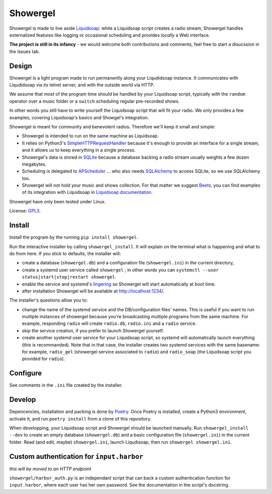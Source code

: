 =========
Showergel
=========

Showergel is made to live aside Liquidsoap_:
while a Liquidsoap script creates a radio stream,
Showergel handles externalized features like logging or occasional scheduling
and provides *locally* a Web interface.

**The project is still in its infancy** - we would welcome both contributions
and comments, feel free to start a disucssion in the Issues tab.

Design
======

Showergel is a light program made to run permanently along your Liqudidsoap instance.
It communicates with Liqudidsoap via its telnet server,
and with the outside world via HTTP.

We assume that most of the program time should be handled by your Liquidsoap script,
typically with the ``random`` operator over a music folder
or a ``switch`` scheduling regular pre-recorded shows.

In other words you still have to write yourself the Liquidsoap script that will fit your radio.
We only provides a few examples,
covering Liquidsoap's basics and Showgel's integration.

Showergel is meant for community and benevolent radios.
Therefore we'll keep it small and simple:

* Showergel is intended to run on the same machine as Liquidsoap.
* It relies on Python3's SimpleHTTPRequestHandler_ because it's enough
  to provide an interface for a single stream,
  and it allows us to keep everything in a single process.
* Showergel's data is stored in SQLite_ because a database backing a radio stream
  usually weights a few dozen megabytes.
* Scheduling is delegated to APScheduler_ ... who also needs SQLAlchemy_ to
  access SQLite, so we use SQLAlchemy too.
* Showergel will not hold your music and shows collection.
  For that matter we suggest Beets_,
  you can find examples of its integration with Liquidsoap in
  `Liquidsoap documentation <https://www.liquidsoap.info/doc-dev/beets.html>`_.

Showergel have only been tested under Linux.

License: GPL3_.

Install
=======

Install the program by the running ``pip install showergel``.

Run the interactive installer by calling ``showergel_install``.
It will explain on the terminal what is happening and what to do from here.
If you stick to defaults, the installer will:

* create a database (``showergel.db``)
  and a configuration file (``showergel.ini``) in the current directory,
* create a systemd user service called ``showergel`` ;
  in other words you can ``systemctl --user status|start|stop|restart showergel``.
* enable the service and systemd's lingering_ so Showergel will start automatically at boot time.
* after installation Showergel will be available at http://localhost:1234/.

The installer's questions allow you to:

* change the name of the systemd service and the DB/configuration files' names.
  This is useful if you want to run multiple instances of showergel because you're
  broadcasting multiple programs from the same machine.
  For example, responding ``radio`` will create ``radio.db``, ``radio.ini`` and a ``radio`` service.
* skip the service creation, if you prefer to launch Showergel yourself.
* create another systemd user service for your Liquidsoap script,
  so systemd will automatically launch everything (this is recommanded).
  Note that in that case, the installer creates two systemd services with the
  same basename: for example,
  ``radio_gel`` (showergel service associated to ``radio``)
  and ``radio_soap`` (the Liquidsoap script you provided for ``radio``).


Configure
=========

See comments in the ``.ini`` file created by the installer.


Develop
=======

Depencencies, installation and packing is done by Poetry_.
Once Poetry is installed,
create a Python3 environment,
activate it, and run ``poetry install`` from a clone of this repository.

When developping, your Liquidsoap script and Showergel should be launched manually.
Run ``showergel_install --dev`` to create an empty database (``showergel.db``)
and a basic configuration file (``showergel.ini``)
in the current folder.
Read (and edit, maybe) ``showergel.ini``,
launch Liqudisoap, then run ``showergel showergel.ini``.


Custom authentication for ``input.harbor``
==========================================

*this will be moved to an HTTP endpoint*

``showergel/harbor_auth.py`` is an independant script
that can back a custom authentication function for ``input.harbor``,
where each user has her own password.
See the documentation in the script's docstring.


.. _Liquidsoap: https://www.liquidsoap.info/
.. _GPL3: https://www.gnu.org/licenses/gpl-3.0.html
.. _Poetry: https://python-poetry.org/
.. _APScheduler: https://apscheduler.readthedocs.io/en/stable/
.. _SQLite: https://sqlite.org/
.. _Beets: http://beets.io
.. _SimpleHTTPRequestHandler: https://docs.python.org/3/library/http.server.html#http.server.SimpleHTTPRequestHandler
.. _SQLAlchemy: https://www.sqlalchemy.org/
.. _lingering: https://www.freedesktop.org/software/systemd/man/loginctl.html
